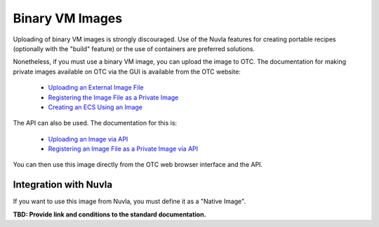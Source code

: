 
Binary VM Images
================

Uploading of binary VM images is strongly discouraged.  Use of the
Nuvla features for creating portable recipes (optionally with the
"build" feature) or the use of containers are preferred solutions.

Nonetheless, if you must use a binary VM image, you can upload the
image to OTC.  The documentation for making private images available
on OTC via the GUI is available from the OTC website:

 - `Uploading an External Image File
   <https://docs.otc.t-systems.com/en-us/usermanual/ims/en-us_topic_0030713183.html>`_
 - `Registering the Image File as a Private Image
   <https://docs.otc.t-systems.com/en-us/usermanual/ims/en-us_topic_0030713184.html>`_   
 - `Creating an ECS Using an Image
   <https://docs.otc.t-systems.com/en-us/usermanual/ims/en-us_topic_0030713200.html>`_ 

The API can also be used.  The documentation for this is:

 - `Uploading an Image via API
   <https://docs.otc.t-systems.com/en-us/api/ims/en-us_topic_0031615566.html>`_ 
 - `Registering an Image File as a Private Image via API
   <https://docs.otc.t-systems.com/en-us/api/ims/en-us_topic_0037131984.html>`_

You can then use this image directly from the OTC web browser
interface and the API.

Integration with Nuvla
----------------------

If you want to use this image from Nuvla, you must define it as a
"Native Image".

**TBD: Provide link and conditions to the standard documentation.**

